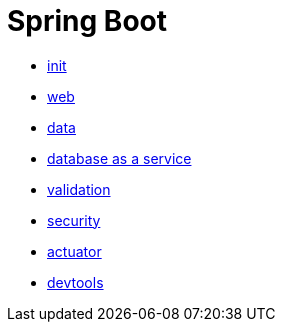 = Spring Boot 

- link:init.adoc[init]
- link:web.adoc[web]
- link:data.adoc[data]
- link:data-rest.adoc[database as a service]
- link:validation.adoc[validation]
- link:security.adoc[security]
- link:actuator.adoc[actuator]
- link:devtools.adoc[devtools]
